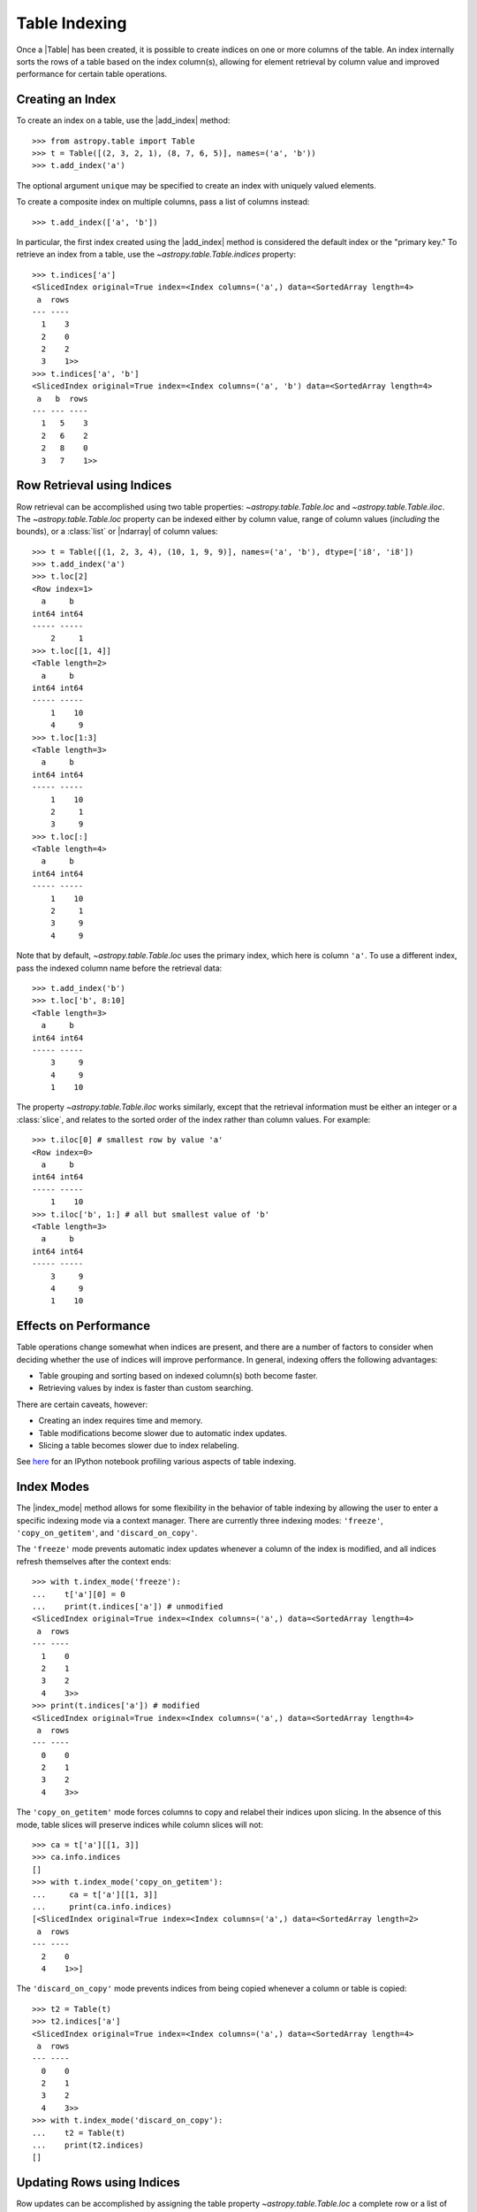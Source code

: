.. |add_index| replace:: :func:`~astropy.table.Table.add_index`
.. |index_mode| replace:: :func:`~astropy.table.Table.index_mode`

.. _table-indexing:

Table Indexing
**************

Once a |Table| has been created, it is possible to create indices on one or
more columns of the table. An index internally sorts the rows of a table based
on the index column(s), allowing for element retrieval by column value and
improved performance for certain table operations.

Creating an Index
=================

.. EXAMPLE START: Creating Indexes on Table Columns

To create an index on a table, use the |add_index| method::

   >>> from astropy.table import Table
   >>> t = Table([(2, 3, 2, 1), (8, 7, 6, 5)], names=('a', 'b'))
   >>> t.add_index('a')

The optional argument ``unique`` may be specified to create an index with
uniquely valued elements.

To create a composite index on multiple columns, pass a list of columns
instead::

   >>> t.add_index(['a', 'b'])

In particular, the first index created using the
|add_index| method is considered the default index or the "primary key." To
retrieve an index from a table, use the `~astropy.table.Table.indices`
property::

   >>> t.indices['a']
   <SlicedIndex original=True index=<Index columns=('a',) data=<SortedArray length=4>
    a  rows
   --- ----
     1    3
     2    0
     2    2
     3    1>>
   >>> t.indices['a', 'b']
   <SlicedIndex original=True index=<Index columns=('a', 'b') data=<SortedArray length=4>
    a   b  rows
   --- --- ----
     1   5    3
     2   6    2
     2   8    0
     3   7    1>>

.. EXAMPLE END

Row Retrieval using Indices
===========================

.. EXAMPLE START: Retrieving Table Rows using Indices

Row retrieval can be accomplished using two table properties:
`~astropy.table.Table.loc` and `~astropy.table.Table.iloc`. The
`~astropy.table.Table.loc` property can be indexed either by column value,
range of column values (*including* the bounds), or a :class:`list` or
|ndarray| of column values::

   >>> t = Table([(1, 2, 3, 4), (10, 1, 9, 9)], names=('a', 'b'), dtype=['i8', 'i8'])
   >>> t.add_index('a')
   >>> t.loc[2]
   <Row index=1>
     a     b
   int64 int64
   ----- -----
       2     1
   >>> t.loc[[1, 4]]
   <Table length=2>
     a     b
   int64 int64
   ----- -----
       1    10
       4     9
   >>> t.loc[1:3]
   <Table length=3>
     a     b
   int64 int64
   ----- -----
       1    10
       2     1
       3     9
   >>> t.loc[:]
   <Table length=4>
     a     b
   int64 int64
   ----- -----
       1    10
       2     1
       3     9
       4     9

Note that by default, `~astropy.table.Table.loc` uses the primary index, which
here is column ``'a'``. To use a different index, pass the indexed column name
before the retrieval data::

   >>> t.add_index('b')
   >>> t.loc['b', 8:10]
   <Table length=3>
     a     b
   int64 int64
   ----- -----
       3     9
       4     9
       1    10

The property `~astropy.table.Table.iloc` works similarly, except that the
retrieval information must be either an integer or a :class:`slice`, and
relates to the sorted order of the index rather than column values. For
example::

   >>> t.iloc[0] # smallest row by value 'a'
   <Row index=0>
     a     b
   int64 int64
   ----- -----
       1    10
   >>> t.iloc['b', 1:] # all but smallest value of 'b'
   <Table length=3>
     a     b
   int64 int64
   ----- -----
       3     9
       4     9
       1    10

.. EXAMPLE END

Effects on Performance
======================

Table operations change somewhat when indices are present, and there are a
number of factors to consider when deciding whether the use of indices will
improve performance. In general, indexing offers the following advantages:

* Table grouping and sorting based on indexed column(s) both become faster.
* Retrieving values by index is faster than custom searching.

There are certain caveats, however:

* Creating an index requires time and memory.
* Table modifications become slower due to automatic index updates.
* Slicing a table becomes slower due to index relabeling.

See `here
<https://nbviewer.jupyter.org/github/mdmueller/astropy-notebooks/blob/master/table/indexing-profiling.ipynb>`_
for an IPython notebook profiling various aspects of table indexing.

Index Modes
===========

The |index_mode| method allows for some flexibility in the behavior of table
indexing by allowing the user to enter a specific indexing mode via a context
manager. There are currently three indexing modes: ``'freeze'``,
``'copy_on_getitem'``, and ``'discard_on_copy'``.

.. EXAMPLE START: Table Indexing with the "freeze" Index Mode

The ``'freeze'`` mode prevents automatic index updates whenever a column of the
index is modified, and all indices refresh themselves after the context ends::

  >>> with t.index_mode('freeze'):
  ...    t['a'][0] = 0
  ...    print(t.indices['a']) # unmodified
  <SlicedIndex original=True index=<Index columns=('a',) data=<SortedArray length=4>
   a  rows
  --- ----
    1    0
    2    1
    3    2
    4    3>>
  >>> print(t.indices['a']) # modified
  <SlicedIndex original=True index=<Index columns=('a',) data=<SortedArray length=4>
   a  rows
  --- ----
    0    0
    2    1
    3    2
    4    3>>

.. EXAMPLE END

.. EXAMPLE START: Table Indexing with the "copy_on_getitem" Index Mode

The ``'copy_on_getitem'`` mode forces columns to copy and relabel their indices
upon slicing. In the absence of this mode, table slices will preserve
indices while column slices will not::

  >>> ca = t['a'][[1, 3]]
  >>> ca.info.indices
  []
  >>> with t.index_mode('copy_on_getitem'):
  ...     ca = t['a'][[1, 3]]
  ...     print(ca.info.indices)
  [<SlicedIndex original=True index=<Index columns=('a',) data=<SortedArray length=2>
   a  rows
  --- ----
    2    0
    4    1>>]
    
.. EXAMPLE END

.. EXAMPLE START: Table Indexing with the "discard_on_copy" Index Mode

The ``'discard_on_copy'`` mode prevents indices from being copied whenever a
column or table is copied::

  >>> t2 = Table(t)
  >>> t2.indices['a']
  <SlicedIndex original=True index=<Index columns=('a',) data=<SortedArray length=4>
   a  rows
  --- ----
    0    0
    2    1
    3    2
    4    3>>
  >>> with t.index_mode('discard_on_copy'):
  ...    t2 = Table(t)
  ...    print(t2.indices)
  []

.. EXAMPLE END

Updating Rows using Indices
===========================

.. EXAMPLE START: Updating Table Rows using Indices

Row updates can be accomplished by assigning the table property
`~astropy.table.Table.loc` a complete row or a list of rows::

   >>> t = Table([('w', 'x', 'y', 'z'), (10, 1, 9, 9)], names=('a', 'b'), dtype=['str', 'i8'])
   >>> t.add_index('a')
   >>> t.loc['x']
   <Row index=1>
    a     b
   str1 int64
   ---- -----
      x     1
   >>> t.loc['x'] = ['a', 12]
   >>> t
   <Table length=4>
    a     b
   str1 int64
   ---- -----
      w    10
      a    12
      y     9
      z     9
   >>> t.loc[['w', 'y']]
   <Table length=2>
    a     b
   str1 int64
   ---- -----
      w    10
      y     9
   >>> t.loc[['w', 'z']] = [['b', 23], ['c', 56]]
   >>> t
   <Table length=4>
    a     b
   str1 int64
   ---- -----
      b    23
      a    12
      y     9
      c    56

.. EXAMPLE END

Retrieving the Location of Rows using Indices
=============================================

.. EXAMPLE START: Retrieving the Location of Table Rows using Indices

Retrieval of the location of rows can be accomplished using a table property:
`~astropy.table.Table.loc_indices`. The `~astropy.table.Table.loc_indices`
property can be indexed either by column value, range of column values
(*including* the bounds), or a :class:`list` or |ndarray| of column values::

   >>> t = Table([('w', 'x', 'y', 'z'), (10, 1, 9, 9)], names=('a', 'b'), dtype=['str', 'i8'])
   >>> t.add_index('a')
   >>> t.loc_indices['x']
   1

.. EXAMPLE END

Engines
=======

When creating an index via |add_index|, the keyword argument ``engine`` may be
specified to use a particular indexing engine. The available engines are:

* `~astropy.table.SortedArray`, a sorted array engine using an underlying
  sorted |Table|.
* `~astropy.table.SCEngine`, a sorted list engine using the `Sorted Containers
  <https://pypi.org/project/sortedcontainers/>`_ package.
* `~astropy.table.BST`, a Python-based binary search tree engine (not recommended).

The SCEngine depends on the ``sortedcontainers`` dependency. The most important takeaway is that
`~astropy.table.SortedArray` (the default engine) is usually best, although
`~astropy.table.SCEngine` may be more appropriate for an index created on an
empty column since adding new values is quicker.

The `~astropy.table.BST` engine demonstrates a simple pure Python implementation
of a search tree engine, but the performance is poor for larger tables. This
is available in the code largely as an implementation reference.
